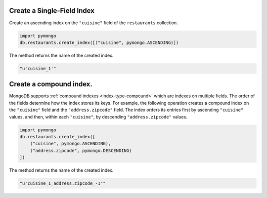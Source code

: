 Create a Single-Field Index
---------------------------

Create an ascending index on the ``"cuisine"`` field of the
``restaurants`` collection.

.. code-block:: python

   import pymongo
   db.restaurants.create_index([("cuisine", pymongo.ASCENDING)])
   

The method returns the name of the created index.

.. code-block:: python

   "u'cuisine_1'"
   


Create a compound index.
------------------------

MongoDB supports :ref:`compound indexes <index-type-compound>` which are
indexes on multiple fields. The order of the fields determine how the
index stores its keys.  For example, the following operation creates a
compound index on the ``"cuisine"`` field and the ``"address.zipcode"``
field. The index orders its entries first by ascending ``"cuisine"``
values, and then, within each ``"cuisine"``, by descending
``"address.zipcode"`` values.

.. code-block:: python

   import pymongo
   db.restaurants.create_index([
       ("cuisine", pymongo.ASCENDING),
       ("address.zipcode", pymongo.DESCENDING)
   ])
   

The method returns the name of the created index.

.. code-block:: python

   "u'cuisine_1_address.zipcode_-1'"
   
